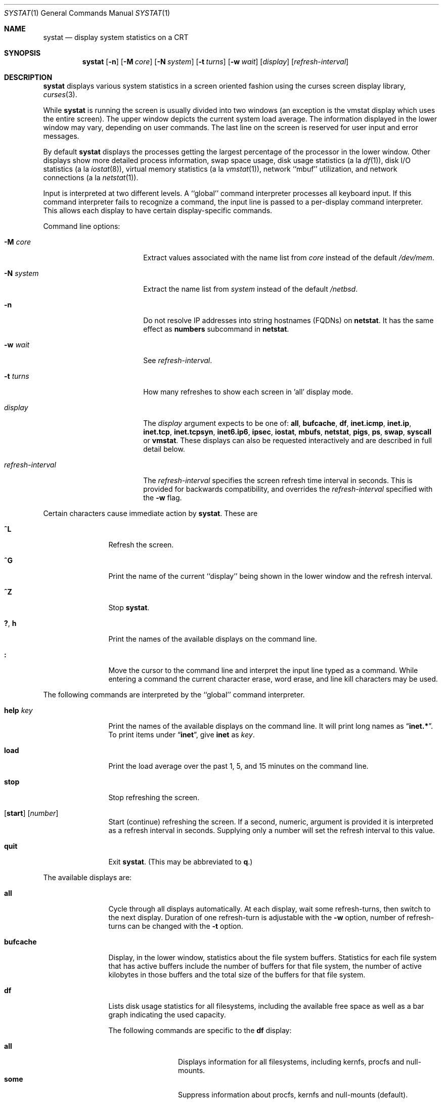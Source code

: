 .\"	$NetBSD: systat.1,v 1.37 2007/02/18 17:29:26 dsl Exp $
.\"
.\" Copyright (c) 1985, 1990, 1993
.\"	The Regents of the University of California.  All rights reserved.
.\"
.\" Redistribution and use in source and binary forms, with or without
.\" modification, are permitted provided that the following conditions
.\" are met:
.\" 1. Redistributions of source code must retain the above copyright
.\"    notice, this list of conditions and the following disclaimer.
.\" 2. Redistributions in binary form must reproduce the above copyright
.\"    notice, this list of conditions and the following disclaimer in the
.\"    documentation and/or other materials provided with the distribution.
.\" 3. Neither the name of the University nor the names of its contributors
.\"    may be used to endorse or promote products derived from this software
.\"    without specific prior written permission.
.\"
.\" THIS SOFTWARE IS PROVIDED BY THE REGENTS AND CONTRIBUTORS ``AS IS'' AND
.\" ANY EXPRESS OR IMPLIED WARRANTIES, INCLUDING, BUT NOT LIMITED TO, THE
.\" IMPLIED WARRANTIES OF MERCHANTABILITY AND FITNESS FOR A PARTICULAR PURPOSE
.\" ARE DISCLAIMED.  IN NO EVENT SHALL THE REGENTS OR CONTRIBUTORS BE LIABLE
.\" FOR ANY DIRECT, INDIRECT, INCIDENTAL, SPECIAL, EXEMPLARY, OR CONSEQUENTIAL
.\" DAMAGES (INCLUDING, BUT NOT LIMITED TO, PROCUREMENT OF SUBSTITUTE GOODS
.\" OR SERVICES; LOSS OF USE, DATA, OR PROFITS; OR BUSINESS INTERRUPTION)
.\" HOWEVER CAUSED AND ON ANY THEORY OF LIABILITY, WHETHER IN CONTRACT, STRICT
.\" LIABILITY, OR TORT (INCLUDING NEGLIGENCE OR OTHERWISE) ARISING IN ANY WAY
.\" OUT OF THE USE OF THIS SOFTWARE, EVEN IF ADVISED OF THE POSSIBILITY OF
.\" SUCH DAMAGE.
.\"
.\"	@(#)systat.1	8.2 (Berkeley) 12/30/93
.\"
.Dd February 18, 2007
.Dt SYSTAT 1
.Os
.Sh NAME
.Nm systat
.Nd display system statistics on a CRT
.Sh SYNOPSIS
.Nm
.Op Fl n
.Op Fl M Ar core
.Op Fl N Ar system
.Op Fl t Ar turns
.Op Fl w Ar wait
.Op Ar display
.Op Ar refresh-interval
.Sh DESCRIPTION
.Nm
displays various system statistics in a screen oriented fashion
using the curses screen display library,
.Xr curses 3 .
.Pp
While
.Nm
is running the screen is usually divided into two windows (an exception
is the vmstat display which uses the entire screen).
The upper window depicts the current system load average.
The information displayed in the lower window may vary, depending on
user commands.
The last line on the screen is reserved for user input and error messages.
.Pp
By default
.Nm
displays the processes getting the largest percentage of the processor
in the lower window.
Other displays show more detailed process information,
swap space usage,
disk usage statistics (a la
.Xr df 1 ) ,
disk
.Tn I/O
statistics (a la
.Xr iostat  8  ) ,
virtual memory statistics (a la
.Xr vmstat  1  ) ,
network ``mbuf'' utilization, and network connections (a la
.Xr netstat  1  ) .
.Pp
Input is interpreted at two different levels.
A ``global'' command interpreter processes all keyboard input.
If this command interpreter fails to recognize a command, the
input line is passed to a per-display command interpreter.
This allows each display to have certain display-specific commands.
.Pp
Command line options:
.Bl -tag -width "refresh_interval"
.It Fl M Ar core
Extract values associated with the name list from
.Ar core
instead of the default
.Pa /dev/mem .
.It Fl N Ar system
Extract the name list from
.Ar system
instead of the default
.Pa /netbsd .
.It Fl n
Do not resolve IP addresses into string hostnames
.Pq FQDNs
on
.Ic netstat .
It has the same effect as
.Ic numbers
subcommand in
.Ic netstat .
.It Fl w Ar wait
See
.Ar refresh-interval .
.It Fl t Ar turns
How many refreshes to show each screen in 'all' display mode.
.It Ar display
The
.Ar display
argument expects to be one of:
.Ic all ,
.Ic bufcache ,
.Ic df ,
.Ic inet.icmp ,
.Ic inet.ip ,
.Ic inet.tcp ,
.Ic inet.tcpsyn ,
.Ic inet6.ip6 ,
.Ic ipsec ,
.Ic iostat ,
.Ic mbufs ,
.Ic netstat ,
.Ic pigs ,
.Ic ps ,
.Ic swap ,
.Ic syscall
or
.Ic vmstat .
These displays can also be requested interactively and are described in
full detail below.
.It Ar refresh-interval
The
.Ar refresh-interval
specifies the screen refresh time interval in seconds.
This is provided for backwards compatibility, and overrides the
.Ar refresh-interval
specified with the
.Fl w
flag.
.El
.Pp
Certain characters cause immediate action by
.Nm  .
These are
.Bl -tag -width Fl
.It Ic \&^L
Refresh the screen.
.It Ic \&^G
Print the name of the current ``display'' being shown in
the lower window and the refresh interval.
.It Ic \&^Z
Stop
.Nm  .
.It Ic \&? , Ic h
Print the names of the available displays on the command line.
.It Ic \&:
Move the cursor to the command line and interpret the input
line typed as a command.
While entering a command the current character erase, word erase,
and line kill characters may be used.
.El
.Pp
The following commands are interpreted by the ``global''
command interpreter.
.Bl -tag -width Fl
.It Ic help Ar key
Print the names of the available displays on the command line.
It will print long names as
.Dq Ic inet.* .
To print items under
.Dq Ic inet ,
give
.Ic inet
as
.Ar key .
.It Ic load
Print the load average over the past 1, 5, and 15 minutes
on the command line.
.It Ic stop
Stop refreshing the screen.
.It Xo
.Op Ic start
.Op Ar number
.Xc
Start (continue) refreshing the screen.
If a second, numeric, argument is provided it is interpreted as a
refresh interval in seconds.
Supplying only a number will set the refresh interval to this
value.
.It Ic quit
Exit
.Nm  .
(This may be abbreviated to
.Ic q  . )
.El
.Pp
The available displays are:
.Bl -tag -width Ic
.It Ic all
Cycle through all displays automatically.
At each display, wait some
refresh-turns, then switch to the next display.
Duration of one refresh-turn is adjustable with the
.Fl w
option, number of refresh-turns can be changed with the
.Fl t
option.
.It Ic bufcache
Display, in the lower window, statistics about the file system buffers.
Statistics for each file system that has active buffers include the number
of buffers for that file system, the number of active kilobytes in those
buffers and the total size of the buffers for that file system.
.It Ic df
Lists disk usage statistics for all filesystems,
including the available free space as well as a bar
graph indicating the used capacity.
.Pp
The following commands are specific to the
.Ic df
display:
.Pp
.Bl -tag -width Fl -compact
.It Cm all
Displays information for all filesystems, including
kernfs, procfs and null-mounts.
.It Cm some
Suppress information about procfs, kernfs and null-mounts (default).
.El
.It Ic inet.icmp
Display ICMP statistics.
.It Ic inet.ip
Display IPv4 and UDP statistics.
.It Ic inet.tcp
Display TCP statistics.
.It Ic inet.tcpsyn
Display statistics about the
.Tn TCP
``syncache''.
.It Ic inet6.ip6
Display IPv6 statistics.
.It Ic ipsec
Display IPsec statistics for both IPv4 and v6.
.It Ic iostat
Display, in the lower window, statistics about processor use
and disk throughput.
Statistics on processor use appear as bar graphs of the amount of
time executing in user mode (``user''), in user mode running low
priority processes (``nice''), in system mode (``system''), and
idle (``idle'').
Statistics on disk throughput show, for each drive, kilobytes of
data transferred, number of disk transactions performed, and time
spent in disk accesses in milliseconds.
This information may be displayed as bar graphs or as rows of
numbers which scroll downward.
Bar graphs are shown by default;
.Pp
The following commands are specific to the
.Ic iostat
display; the minimum unambiguous prefix may be supplied.
.Pp
.Bl -tag -width Fl -compact
.It Cm numbers
Show the disk
.Tn I/O
statistics in numeric form.
Values are
displayed in numeric columns which scroll downward.
.It Cm bars
Show the disk
.Tn I/O
statistics in bar graph form (default).
.It Cm secs
Toggle the display of time in disk activity (the default is to
not display time).
.It Cm all
Show the read and write statistics combined (default).
.It Cm rw
Show the read and write statistics separately.
.El
.It Ic mbufs
Display, in the lower window, the number of mbufs allocated
for particular uses, i.e. data, socket structures, etc.
.It Ic netstat
Display, in the lower window, network connections.
By default, network servers awaiting requests are not displayed.
Each address is displayed in the format ``host.port'', with each
shown symbolically, when possible.
It is possible to have addresses displayed numerically,
limit the display to a set of ports, hosts, and/or protocols
(the minimum unambiguous prefix may be supplied):
.Pp
.Bl -tag -width Ar -compact
.It Cm all
Toggle the displaying of server processes awaiting requests (this
is the equivalent of the
.Fl a
flag to
.Ar netstat  1  ) .
.It Cm numbers
Display network addresses numerically.
.It Cm names
Display network addresses symbolically.
.It Ar protocol
Display only network connections using the indicated protocol
(currently either ``tcp'' or ``udp'').
.It Cm ignore Op Ar items
Do not display information about connections associated with
the specified hosts or ports.
Hosts and ports may be specified by name (``vangogh'', ``ftp''),
or numerically.
Host addresses use the Internet dot notation (``128.32.0.9'').
Multiple items may be specified with a single command by separating
them with spaces.
.It Cm display Op Ar items
Display information about the connections associated with the
specified hosts or ports.
As for
.Ar ignore  ,
.Op Ar items
may be names or numbers.
.It Cm show Op Ar ports\&|hosts
Show, on the command line, the currently selected protocols,
hosts, and ports.
Hosts and ports which are being ignored are prefixed with a `!'.
If
.Ar ports
or
.Ar hosts
is supplied as an argument to
.Cm show  ,
then only the requested information will be displayed.
.It Cm reset
Reset the port, host, and protocol matching mechanisms to the default
(any protocol, port, or host).
.El
.It Ic pigs
Display, in the lower window, those processes resident in main
memory and getting the
largest portion of the processor (the default display).
When less than 100% of the
processor is scheduled to user processes, the remaining time
is accounted to the ``idle'' process.
.It Ic ps
Display, in the lower window, the same information provided
by the command
.Xr ps 1
with the flags
.Fl aux .
.Pp
The following command is specific to the
.Ic ps
display; the minimum unambiguous prefix may be supplied.
.Pp
.Bl -tag -width Fl -compact
.It Cm user Ar name
Limit the list of processes displayed to those owned by user
.Ar name .
If
.Ar name
is specified as `+', processes owned by any user are displayed (default).
.El
.It Ic swap
Show information about swap space usage on all the
swap areas configured with
.Xr swapctl 8 .
The first column is the device name of the partition.
The next column is the total space available in the partition.
The
.Ar Used
column indicates the total blocks used so far;
the graph shows the percentage of space in use on each partition.
If there are more than one swap partition in use,
a total line is also shown.
Areas known to the kernel, but not in use are shown as not available.
.It Ic syscall
Show per system call statistics.
The display consists of several columns of system call name and counts.
.Pp
In order to stop entries moving around the screen too much, an infinite
response filter is applied to the values before they are sorted.
.Pp
The following commands are specific to the
.Ic syscall
display:
.Pp
.Bl -tag -width Ar -compact
.It Ic sort Ic name
Sort display by the syscall name (default).
.It Ic sort Ic count
Sort display by the count of calls or time spent in the calls.
.It Ic sort Ic syscall
Sort display be syscall number.
.It Ic show Ic count
Show the number of times the system call has be called (default).
.It Ic show Ic time
Show the average amount of time (in arbitrary units) spent in a call of
the syscall.
.El
.It Ic vmstat
Take over the entire display and show a (rather crowded) compendium
of statistics related to virtual memory usage, process scheduling,
device interrupts, system name translation caching, disk
.Tn I/O
etc.
.Pp
The upper left quadrant of the screen shows the number
of users logged in and the load average over the last one, five,
and fifteen minute intervals.
Below this is a list of the
average number of processes (over the last refresh interval)
that are runnable (`r'), in page wait (`p'),
in disk wait other than paging (`d'),
sleeping (`s'), and swapped out but desiring to run (`w').
Below the queue length listing is a numerical listing and
a bar graph showing the amount of
system (shown as `='), user (shown as `\*[Gt]'),
nice (shown as `-'), and idle time (shown as ` ').
.Pp
To the right of the process statistics is a column that
lists the average number of context switches (`Csw'),
traps (`Trp'; includes page faults), system calls (`Sys'), interrupts (`Int'),
network software interrupts (`Sof'),
page faults (`Flt').
.Pp
Below this are statistics on memory utilization.
The first row of the table reports memory usage only among
active processes, that is processes that have run in the previous
twenty seconds.
The second row reports on memory usage of all processes.
The first column reports on the number of physical pages
claimed by processes.
The second column reports the number of pages of memory and swap.
The third column gives the number of pages of free memory and swap.
.Pp
Below the memory display are statistics on name translations.
It lists the number of names translated in the previous interval,
the number and percentage of the translations that were
handled by the system wide name translation cache, and
the number and percentage of the translations that were
handled by the per process name translation cache.
.Pp
At the bottom left is the disk usage display.
It reports the number of seeks, transfers, number
of kilobyte blocks transferred per second averaged over the
refresh period of the display (by default, five seconds), and
the time spent in disk accesses.
If there are more than five disks, and the terminal window has more
than 24 lines, the disks display will be flipped so that more
of the disk statistics are visible.
.Pp
Under the date in the upper right hand quadrant are statistics
on paging and swapping activity.
The first two columns report the average number of pages
brought in and out per second over the last refresh interval
due to page faults and the paging daemon.
The third and fourth columns report the average number of pages
brought in and out per second over the last refresh interval
due to swap requests initiated by the scheduler.
The first row of the display shows the average
number of disk transfers per second over the last refresh interval;
the second row of the display shows the average
number of pages transferred per second over the last refresh interval.
.Pp
Below the paging statistics is another columns of paging data.
From top to bottom, these represent average numbers of copy on write faults
(`cow'), object cache lookups (`objlk'), object cache hits (`objht'),
pages zero filled on demand (`zfodw'), number zfod's created (`nzfod'),
percentage of zfod's used (`%zfod'), number of kernel pages (`kern'),
number of wired pages (`wire'), number of active pages (`act'), number
of inactive pages (`inact'), number of free pages (`free'), pages freed
by daemon (`daefr'), pages freed by exiting processes (`prcfr'), number
of pages reactivated from freelist (`react'), scans in page out daemon
(`scan'), revolutions of the hand (`hdrev'), and in-transit blocking page
faults (`intrn'), per second over the refresh period.
Note that the `%zfod' percentage is usually less than 100%,
however it may exceed 100% if a large number of requests
are actually used long after they were set up during a
period when no new pages are being set up.
Thus this figure is most interesting when observed over
a long time period, such as from boot time
(see below on getting such a display).
.Pp
To the left of the column of paging statistics is a breakdown
of the interrupts being handled by the system.
At the top of the list is the total interrupts per second
over the time interval.
The rest of the column breaks down the total on a device
by device basis.
Only devices that have interrupted at least once since boot time are shown.
.El
.Pp
Commands to switch between displays may be abbreviated to the
minimum unambiguous prefix; for example, ``io'' for ``iostat''.
Certain information may be discarded when the screen size is
insufficient for display.
For example, on a machine with 10 drives the
.Ic iostat
bar graph displays only 3 drives on a 24 line terminal.
When a bar graph would overflow the allotted screen space it is
truncated and the actual value is printed ``over top'' of the bar.
.Pp
The following commands are common to each display which shows
information about disk drives.
These commands are used to select a set of drives to report on,
should your system have more drives configured than can normally
be displayed on the screen.
.Pp
.Bl -tag -width Ar -compact
.It Cm display Op Ar drives
Display information about the drives indicated.
Multiple drives may be specified, separated by spaces.
.It Cm ignore Op Ar drives
Do not display information about the drives indicated.
Multiple drives may be specified, separated by spaces.
.It Cm drives Op Ar drives
With no arguments, display a list of available drives.
With arguments, replace the list of currently displayed drives
with the ones specified.
.El
.Pp
The following commands are specific to the
.Ic inet.* ,
.Ic inet6.* ,
.Ic ipsec ,
.Ic syscall
and
.Ic vmstat
displays; the minimum unambiguous prefix may be supplied.
.Pp
.Bl -tag -width Ar -compact
.It Cm boot
Display cumulative statistics since the system was booted.
.It Cm run
Display statistics as a running total from the point this
command is given.
.It Cm time
Display statistics averaged over the refresh interval (the default).
.It Cm zero
Reset running statistics to zero.
.El
.Sh FILES
.Bl -tag -width /etc/networks -compact
.It Pa /netbsd
For the namelist.
.It Pa /dev/kmem
For information in main memory.
.It Pa /dev/drum
For information about swapped out processes.
.It Pa /etc/hosts
For host names.
.It Pa /etc/networks
For network names.
.It Pa /etc/services
For port names.
.El
.Sh NOTES
Much of the information that
.Nm
.Ic vmstat
uses is obtained from
.Cm struct vmmeter cnt .
.Sh SEE ALSO
.Xr df 1 ,
.Xr netstat 1 ,
.Xr ps 1 ,
.Xr top 1 ,
.Xr vmstat 1 ,
.Xr iostat 8 ,
.Xr pstat 8
.Sh HISTORY
The
.Nm
program appeared in
.Bx 4.3 .
.Sh BUGS
Consumes CPU resources and thus may skew statistics.
.Pp
Certain displays presume a minimum of 80 characters per line.
.Pp
The
.Ic vmstat
display looks out of place because it is (it was added in as
a separate display from what used to be a different program).
